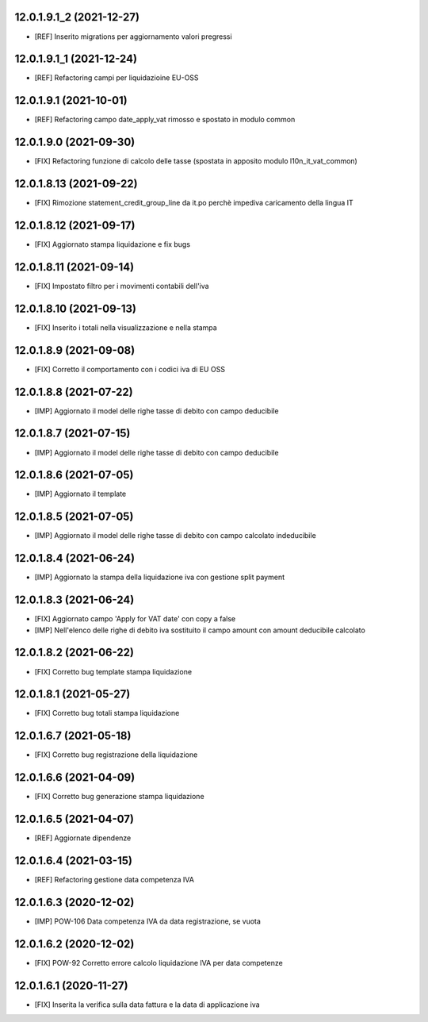 12.0.1.9.1_2 (2021-12-27)
~~~~~~~~~~~~~~~~~~~~~~~~

* [REF] Inserito migrations per aggiornamento valori pregressi

12.0.1.9.1_1 (2021-12-24)
~~~~~~~~~~~~~~~~~~~~~~~~

* [REF] Refactoring campi per liquidazioine EU-OSS

12.0.1.9.1 (2021-10-01)
~~~~~~~~~~~~~~~~~~~~~~~~

* [REF] Refactoring campo date_apply_vat rimosso e spostato in modulo common

12.0.1.9.0 (2021-09-30)
~~~~~~~~~~~~~~~~~~~~~~~~

* [FIX] Refactoring funzione di calcolo delle tasse (spostata in apposito modulo l10n_it_vat_common)

12.0.1.8.13 (2021-09-22)
~~~~~~~~~~~~~~~~~~~~~~~~

* [FIX] Rimozione statement_credit_group_line da it.po perchè impediva caricamento della lingua IT

12.0.1.8.12 (2021-09-17)
~~~~~~~~~~~~~~~~~~~~~~~

* [FIX] Aggiornato stampa liquidazione e fix bugs

12.0.1.8.11 (2021-09-14)
~~~~~~~~~~~~~~~~~~~~~~~~

* [FIX] Impostato filtro per i movimenti contabili dell'iva

12.0.1.8.10 (2021-09-13)
~~~~~~~~~~~~~~~~~~~~~~~~

* [FIX] Inserito i totali nella visualizzazione e nella stampa

12.0.1.8.9 (2021-09-08)
~~~~~~~~~~~~~~~~~~~~~~~

* [FIX] Corretto il comportamento con i codici iva di EU OSS

12.0.1.8.8 (2021-07-22)
~~~~~~~~~~~~~~~~~~~~~~~

* [IMP] Aggiornato il model delle righe tasse di debito con campo deducibile

12.0.1.8.7 (2021-07-15)
~~~~~~~~~~~~~~~~~~~~~~~

* [IMP] Aggiornato il model delle righe tasse di debito con campo deducibile

12.0.1.8.6 (2021-07-05)
~~~~~~~~~~~~~~~~~~~~~~~

* [IMP] Aggiornato il template

12.0.1.8.5 (2021-07-05)
~~~~~~~~~~~~~~~~~~~~~~~

* [IMP] Aggiornato il model delle righe tasse di debito con campo calcolato indeducibile

12.0.1.8.4 (2021-06-24)
~~~~~~~~~~~~~~~~~~~~~~~

* [IMP] Aggiornato la stampa della liquidazione iva con gestione split payment

12.0.1.8.3 (2021-06-24)
~~~~~~~~~~~~~~~~~~~~~~~

* [FIX] Aggiornato campo 'Apply for VAT date' con copy a false
* [IMP] Nell'elenco delle righe di debito iva sostituito il campo amount con amount deducibile calcolato

12.0.1.8.2 (2021-06-22)
~~~~~~~~~~~~~~~~~~~~~~~

* [FIX] Corretto bug template stampa liquidazione

12.0.1.8.1 (2021-05-27)
~~~~~~~~~~~~~~~~~~~~~~~

* [FIX] Corretto bug totali stampa liquidazione

12.0.1.6.7 (2021-05-18)
~~~~~~~~~~~~~~~~~~~~~~~

* [FIX] Corretto bug registrazione della liquidazione

12.0.1.6.6 (2021-04-09)
~~~~~~~~~~~~~~~~~~~~~~~

* [FIX] Corretto bug generazione stampa liquidazione

12.0.1.6.5 (2021-04-07)
~~~~~~~~~~~~~~~~~~~~~~~

* [REF] Aggiornate dipendenze

12.0.1.6.4 (2021-03-15)
~~~~~~~~~~~~~~~~~~~~~~~

* [REF] Refactoring gestione data competenza IVA


12.0.1.6.3 (2020-12-02)
~~~~~~~~~~~~~~~~~~~~~~~

* [IMP] POW-106 Data competenza IVA da data registrazione, se vuota


12.0.1.6.2 (2020-12-02)
~~~~~~~~~~~~~~~~~~~~~~~

* [FIX] POW-92 Corretto errore calcolo liquidazione IVA per data competenze


12.0.1.6.1 (2020-11-27)
~~~~~~~~~~~~~~~~~~~~~~~~

* [FIX] Inserita la verifica sulla data fattura e la data di applicazione iva

